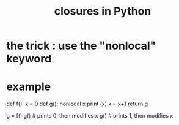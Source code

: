 :PROPERTIES:
:ID:       f54893f9-b912-4a71-953d-4f1ed18d0618
:END:
#+title: closures in Python
* the trick : use the "nonlocal" keyword
* example
def f():
  x = 0
  def g():
    nonlocal x
    print (x)
    x = x+1
  return g

g = f()
g() # prints 0, then modifies x
g() # prints 1, then modifies x
